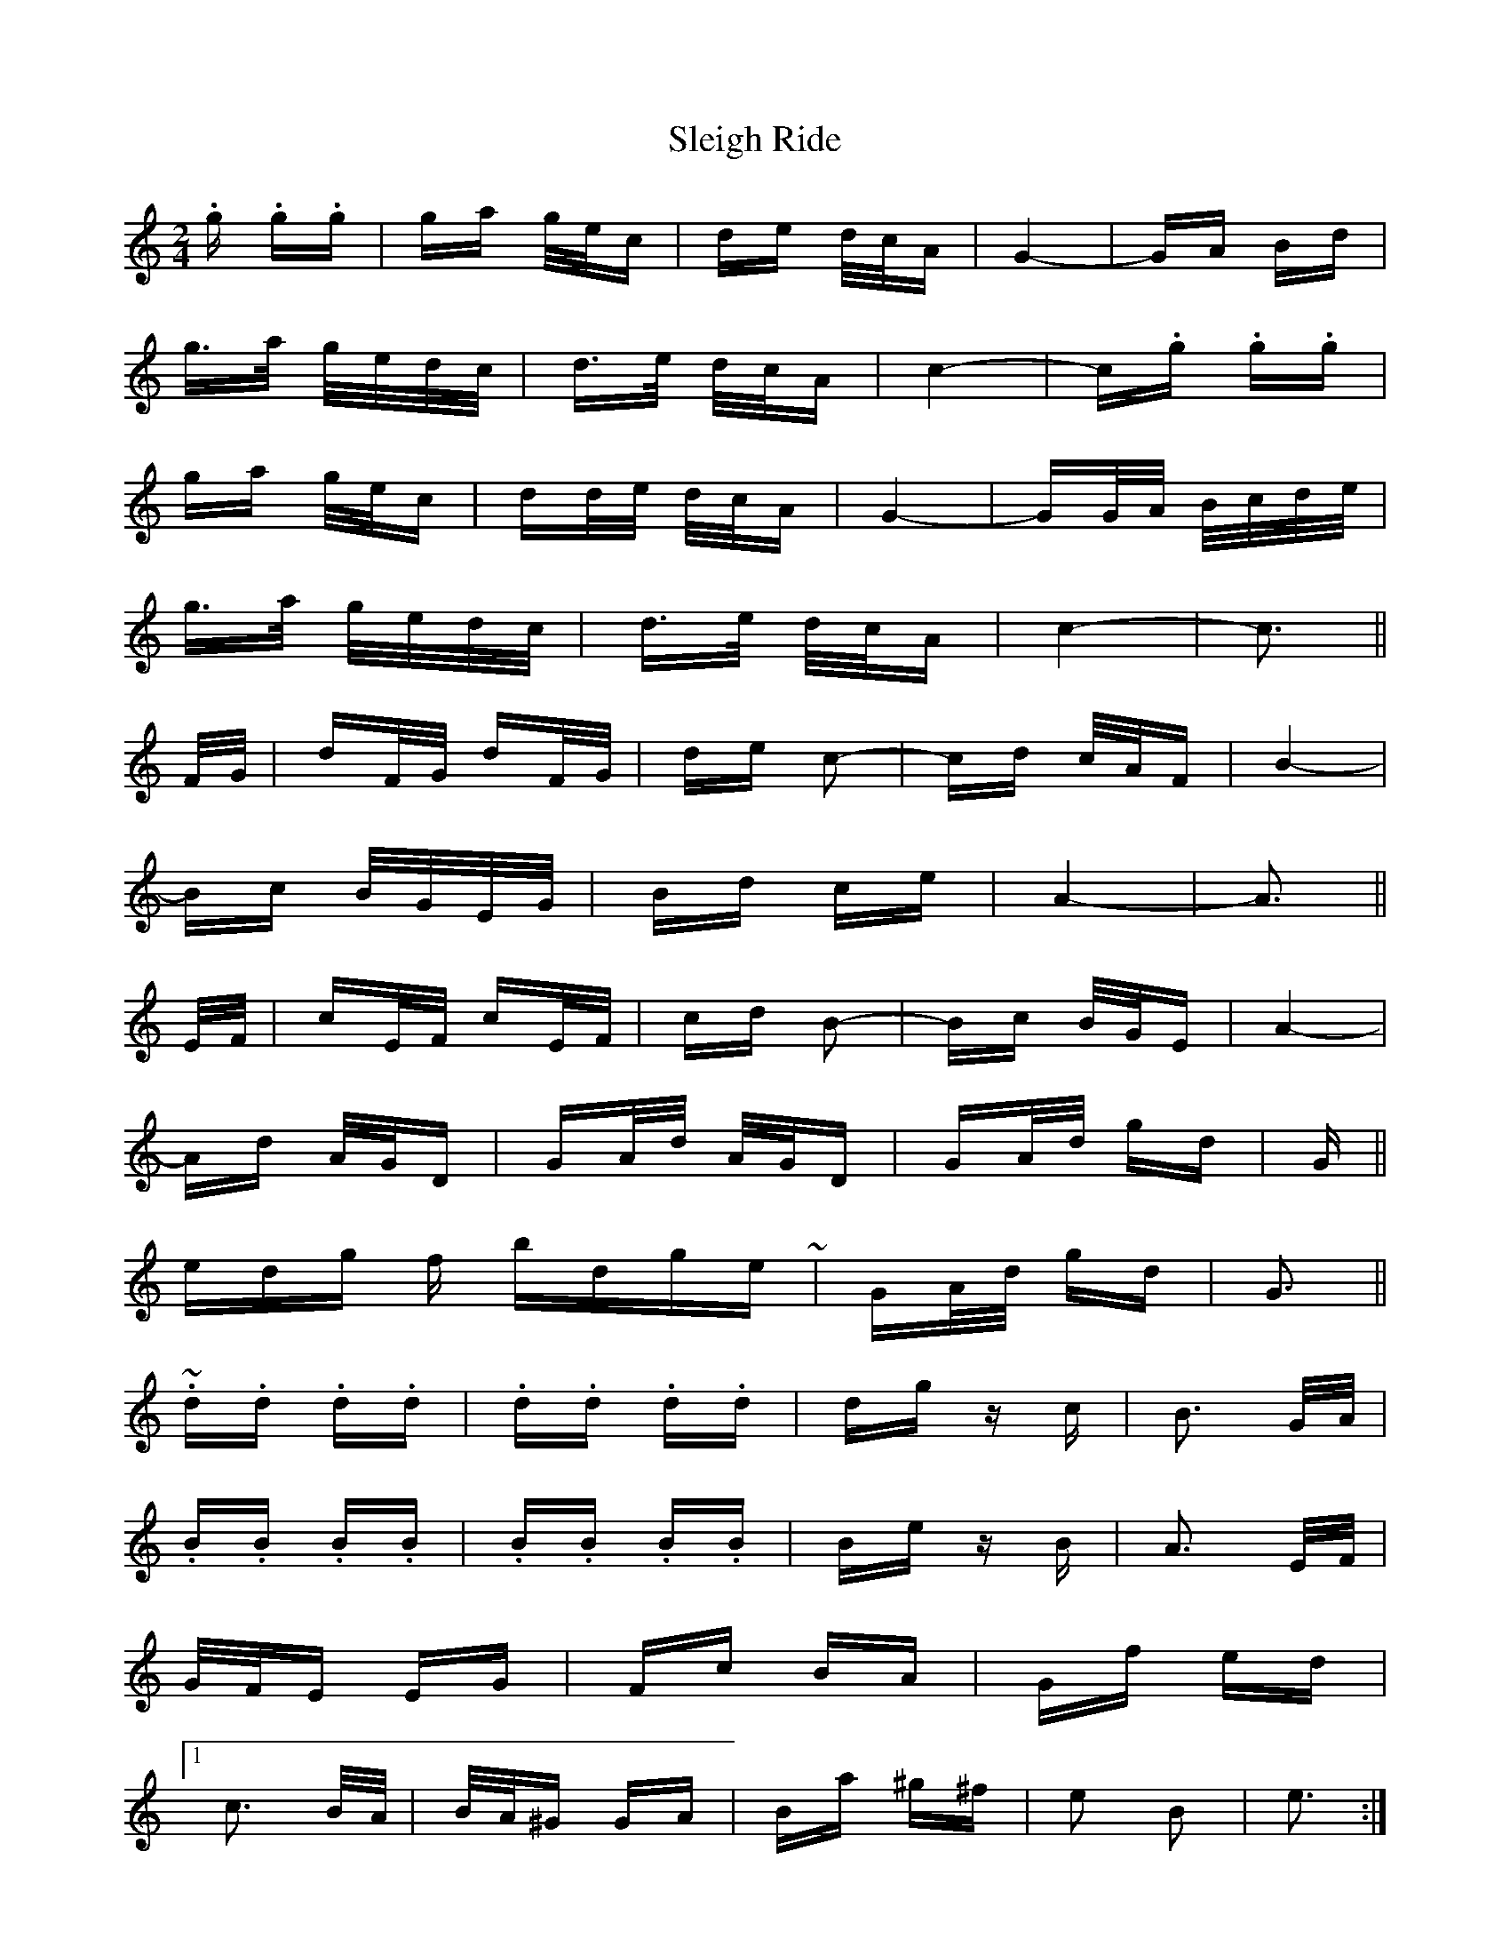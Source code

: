 X: 37415
T: Sleigh Ride
R: polka
M: 2/4
K: Cmajor
.g .g.g|ga g/e/c|de d/c/A|G4-|GA Bd|
g>a g/e/d/c/|d>e d/c/A|c4-|c.g .g.g|
ga g/e/c|dd/e/ d/c/A|G4-|GG/A/ B/c/d/e/|
g>a g/e/d/c/|d>e d/c/A|c4-|c3||
F/G/|dF/G/ dF/G/|de c2-|cd c/A/F|B4-|
Bc B/G/E/G/|Bd ce|A4-|A3||
E/F/|cE/F/ cE/F/|cd B2-|Bc B/G/E|A4-|
Ad A/G/D|GA/d/ A/G/D|GA/d/ gd|G||
ending for bridge ~|GA/d/ gd|G3||~
.d.d .d.d|.d.d .d.d|dg zc|B3 G/A/|
.B.B .B.B|.B.B .B.B|Be zB|A3 E/F/|
G/F/E EG|Fc BA|Gf ed|
[1 c3 B/A/|B/A/^G GA|Ba ^g^f|e2 B2|e3:|
[2 c4-|cg d/c/G|cd/g/ d/c/G|GA/d/ gd|G||

